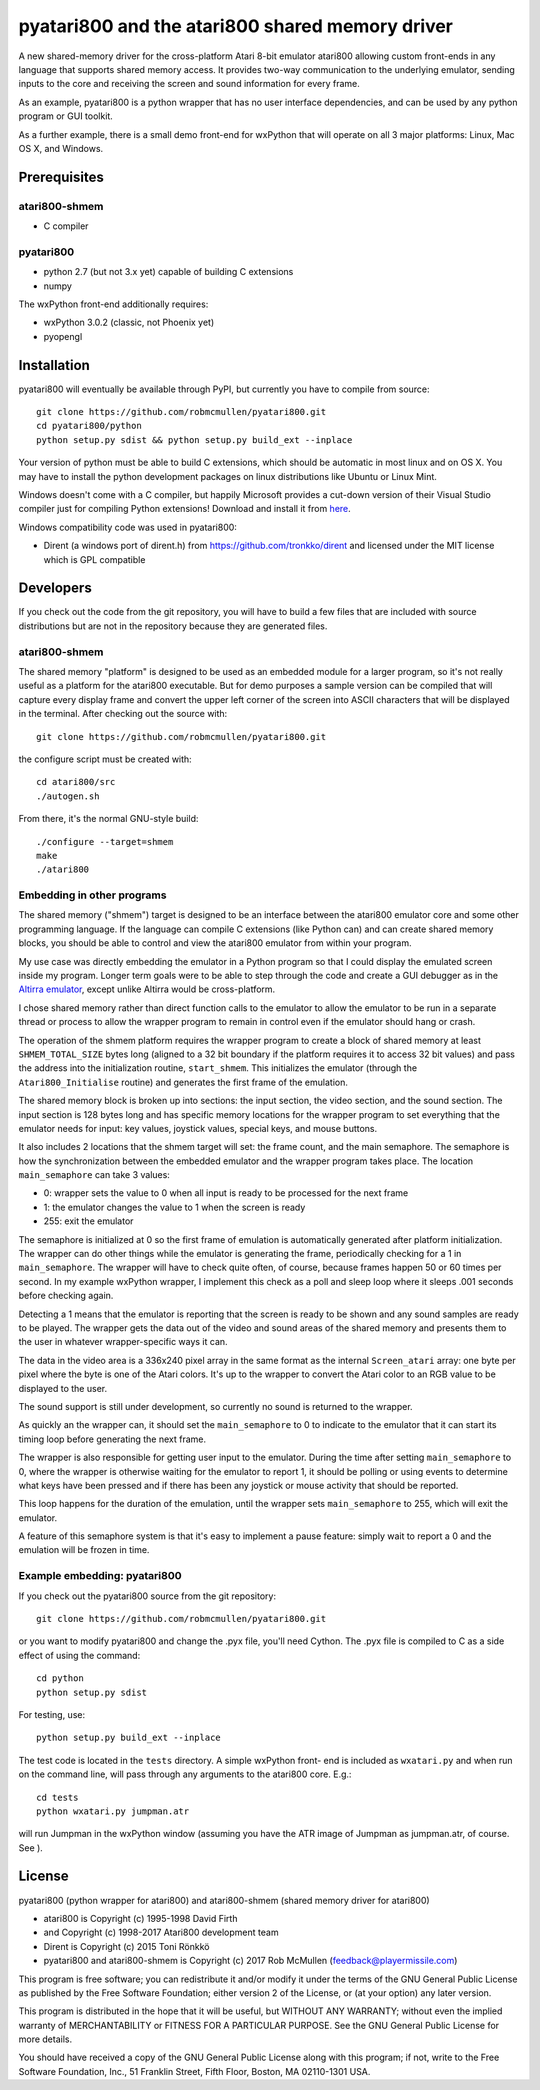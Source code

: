 ================================================
pyatari800 and the atari800 shared memory driver
================================================

A new shared-memory driver for the cross-platform Atari 8-bit emulator atari800
allowing custom front-ends in any language that supports shared memory access.
It provides two-way communication to the underlying emulator, sending inputs to
the core and receiving the screen and sound information for every frame.

As an example, pyatari800 is a python wrapper that has no user interface
dependencies, and can be used by any python program or GUI toolkit.

As a further example, there is a small demo front-end for wxPython that will
operate on all 3 major platforms: Linux, Mac OS X, and Windows.


Prerequisites
=============

atari800-shmem
--------------

* C compiler

pyatari800
----------

* python 2.7 (but not 3.x yet) capable of building C extensions
* numpy

The wxPython front-end additionally requires:

* wxPython 3.0.2 (classic, not Phoenix yet)
* pyopengl


Installation
============

pyatari800 will eventually be available through PyPI, but currently you have to
compile from source::

    git clone https://github.com/robmcmullen/pyatari800.git
    cd pyatari800/python
    python setup.py sdist && python setup.py build_ext --inplace

Your version of python must be able to build C extensions, which should be
automatic in most linux and on OS X. You may have to install the python
development packages on linux distributions like Ubuntu or Linux Mint.

Windows doesn't come with a C compiler, but happily Microsoft provides a
cut-down version of their Visual Studio compiler just for compiling Python
extensions! Download and install it from
`here <https://www.microsoft.com/en-us/download/details.aspx?id=44266>`_.

Windows compatibility code was used in pyatari800:

* Dirent (a windows port of dirent.h) from https://github.com/tronkko/dirent
  and licensed under the MIT license which is GPL compatible


Developers
==========

If you check out the code from the git repository, you will have to build a few
files that are included with source distributions but are not in the repository
because they are generated files.

atari800-shmem
--------------

The shared memory "platform" is designed to be used as an embedded module for a
larger program, so it's not really useful as a platform for the atari800
executable. But for demo purposes a sample version can be compiled that will
capture every display frame and convert the upper left corner of the screen
into ASCII characters that will be displayed in the terminal. After checking out the source with::

    git clone https://github.com/robmcmullen/pyatari800.git

the configure script must be created with::

    cd atari800/src
    ./autogen.sh

From there, it's the normal GNU-style build::

    ./configure --target=shmem
    make
    ./atari800

Embedding in other programs
---------------------------

The shared memory ("shmem") target is designed to be an interface between the
atari800 emulator core and some other programming language. If the language can
compile C extensions (like Python can) and can create shared memory blocks, you
should be able to control and view the atari800 emulator from within your
program.

My use case was directly embedding the emulator in a Python program so that I
could display the emulated screen inside my program. Longer term goals were to
be able to step through the code and create a GUI debugger as in the `Altirra
emulator <http://www.virtualdub.org/altirra.html>`_, except unlike Altirra
would be cross-platform.

I chose shared memory rather than direct function calls to the emulator to
allow the emulator to be run in a separate thread or process to allow the
wrapper program to remain in control even if the emulator should hang or crash.

The operation of the shmem platform requires the wrapper program to create a
block of shared memory at least ``SHMEM_TOTAL_SIZE`` bytes long (aligned to a
32 bit boundary if the platform requires it to access 32 bit values) and pass
the address into the initialization routine, ``start_shmem``. This initializes
the emulator (through the ``Atari800_Initialise`` routine) and generates the
first frame of the emulation.

The shared memory block is broken up into sections: the input section, the
video section, and the sound section. The input section is 128 bytes long and
has specific memory locations for the wrapper program to set everything that
the emulator needs for input: key values, joystick values, special keys, and
mouse buttons.

It also includes 2 locations that the shmem target will set: the frame count,
and the main semaphore. The semaphore is how the synchronization between the
embedded emulator and the wrapper program takes place. The location
``main_semaphore`` can take 3 values:

* 0: wrapper sets the value to 0 when all input is ready to be processed for the next frame
* 1: the emulator changes the value to 1 when the screen is ready
* 255: exit the emulator

The semaphore is initialized at 0 so the first frame of emulation is
automatically generated after platform initialization. The wrapper can do other
things while the emulator is generating the frame, periodically checking for a
1 in ``main_semaphore``. The wrapper will have to check quite often, of course,
because frames happen 50 or 60 times per second. In my example wxPython
wrapper, I implement this check as a poll and sleep loop where it sleeps .001
seconds before checking again.

Detecting a 1 means that the emulator is reporting that the screen is ready to
be shown and any sound samples are ready to be played. The wrapper gets the
data out of the video and sound areas of the shared memory and presents them to
the user in whatever wrapper-specific ways it can.

The data in the video area is a 336x240 pixel array in the same format as the
internal ``Screen_atari`` array: one byte per pixel where the byte is one of
the Atari colors. It's up to the wrapper to convert the Atari color to an RGB
value to be displayed to the user.

The sound support is still under development, so currently no sound is returned
to the wrapper.

As quickly an the wrapper can, it should set the ``main_semaphore`` to 0 to
indicate to the emulator that it can start its timing loop before generating
the next frame.

The wrapper is also responsible for getting user input to the emulator. During
the time after setting ``main_semaphore`` to 0, where the wrapper is otherwise
waiting for the emulator to report 1, it should be polling or using events to
determine what keys have been pressed and if there has been any joystick or
mouse activity that should be reported.

This loop happens for the duration of the emulation, until the wrapper sets
``main_semaphore`` to 255, which will exit the emulator.

A feature of this semaphore system is that it's easy to implement a pause
feature: simply wait to report a 0 and the emulation will be frozen in time.


Example embedding: pyatari800
-----------------------------

If you check out the pyatari800 source from the git repository::

    git clone https://github.com/robmcmullen/pyatari800.git

or you want to modify pyatari800 and change the .pyx file, you'll need Cython. The .pyx file is compiled to C as a side effect of using the command::

    cd python
    python setup.py sdist

For testing, use::

    python setup.py build_ext --inplace

The test code is located in the ``tests`` directory. A simple wxPython front-
end is included as ``wxatari.py`` and when run on the command line, will pass
through any arguments to the atari800 core. E.g.::

    cd tests
    python wxatari.py jumpman.atr

will run Jumpman in the wxPython window (assuming you have the ATR image of
Jumpman as jumpman.atr, of course.  See ).


License
==========

pyatari800 (python wrapper for atari800) and atari800-shmem (shared memory
driver for atari800)

* atari800 is Copyright (c) 1995-1998 David Firth
* and Copyright (c) 1998-2017 Atari800 development team
* Dirent is Copyright (c) 2015 Toni Rönkkö
* pyatari800 and atari800-shmem is Copyright (c) 2017 Rob McMullen (feedback@playermissile.com)

This program is free software; you can redistribute it and/or modify
it under the terms of the GNU General Public License as published by
the Free Software Foundation; either version 2 of the License, or
(at your option) any later version.

This program is distributed in the hope that it will be useful,
but WITHOUT ANY WARRANTY; without even the implied warranty of
MERCHANTABILITY or FITNESS FOR A PARTICULAR PURPOSE.  See the
GNU General Public License for more details.

You should have received a copy of the GNU General Public License along
with this program; if not, write to the Free Software Foundation, Inc.,
51 Franklin Street, Fifth Floor, Boston, MA 02110-1301 USA.

